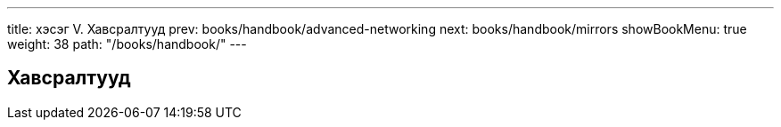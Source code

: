 ---
title: хэсэг V. Хавсралтууд
prev: books/handbook/advanced-networking
next: books/handbook/mirrors
showBookMenu: true
weight: 38
path: "/books/handbook/"
---

[[appendices]]
== Хавсралтууд
